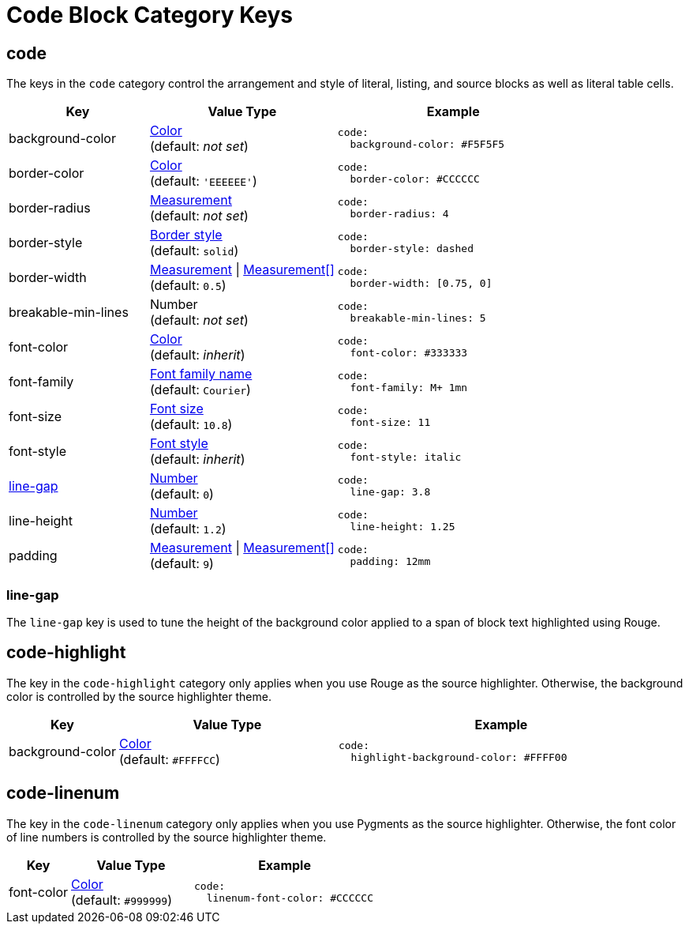 = Code Block Category Keys
:description: Reference list of the available code block (listing, literal, and source) category keys and their value types.
:navtitle: Code Block
:source-language: yaml

[#code]
== code

The keys in the `code` category control the arrangement and style of literal, listing, and source blocks as well as literal table cells.

[cols="3,4,5a"]
|===
|Key |Value Type |Example

|background-color
|xref:color.adoc[Color] +
(default: _not set_)
|[source]
code:
  background-color: #F5F5F5

|border-color
|xref:blocks.adoc#border-color[Color] +
(default: `'EEEEEE'`)
|[source]
code:
  border-color: #CCCCCC

|border-radius
|xref:blocks.adoc#radius[Measurement] +
(default: _not set_)
|[source]
code:
  border-radius: 4

|border-style
|xref:blocks.adoc#border-style[Border style] +
(default: `solid`)
|[source]
code:
  border-style: dashed

|border-width
|xref:blocks.adoc#border-width[Measurement] {vbar} xref:blocks.adoc#border-width[Measurement[\]] +
(default: `0.5`)
|[source]
code:
  border-width: [0.75, 0]

|breakable-min-lines
|Number +
(default: _not set_)
|[source]
code:
  breakable-min-lines: 5

|font-color
|xref:color.adoc[Color] +
(default: _inherit_)
|[source]
code:
  font-color: #333333

|font-family
|xref:font-support.adoc[Font family name] +
(default: `Courier`)
|[source]
code:
  font-family: M+ 1mn

|font-size
|xref:text.adoc#font-size[Font size] +
(default: `10.8`)
|[source]
code:
  font-size: 11

|font-style
|xref:text.adoc#font-style[Font style] +
(default: _inherit_)
|[source]
code:
  font-style: italic

|<<line-gap,line-gap>>
|xref:language.adoc#values[Number] +
(default: `0`)
|[source]
code:
  line-gap: 3.8

|line-height
|xref:language.adoc#values[Number] +
(default: `1.2`)
|[source]
code:
  line-height: 1.25

|padding
|xref:blocks.adoc#padding[Measurement] {vbar} xref:blocks.adoc#padding[Measurement[\]] +
(default: `9`)
|[source]
code:
  padding: 12mm
|===

[#line-gap]
=== line-gap

The `line-gap` key is used to tune the height of the background color applied to a span of block text highlighted using Rouge.

[#highlight]
== code-highlight

The key in the `code-highlight` category only applies when you use Rouge as the source highlighter.
Otherwise, the background color is controlled by the source highlighter theme.

[cols="2,4,6a"]
|===
|Key |Value Type |Example

|background-color
|xref:color.adoc[Color] +
(default: `#FFFFCC`)
|[source]
code:
  highlight-background-color: #FFFF00
|===

[#linenum]
== code-linenum

The key in the `code-linenum` category only applies when you use Pygments as the source highlighter.
Otherwise, the font color of line numbers is controlled by the source highlighter theme.

[cols="2,4,6a"]
|===
|Key |Value Type |Example

|font-color
|xref:color.adoc[Color] +
(default: `#999999`)
|[source]
code:
  linenum-font-color: #CCCCCC
|===

